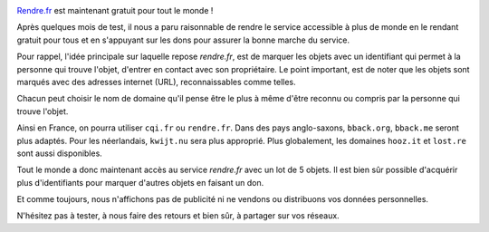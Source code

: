 .. title: rendre.fr : gratuit pour tous !
.. slug: bbackme-is-now-free-for-all
.. date: 2017-08-05 15:52:10 UTC+02:00
.. tags: 
.. category: 
.. link: https://rendre.fr
.. author: matclab
.. previewimage: /images/keyring.jpg
.. description: rendre.fr est maintenant gratuit pour tous !
.. type: text

.. image:: /images/keyring.jpg
     :class: "pull-right"
     :width: 200px
     :alt: keyring

`Rendre.fr <https://rendre.fr>`_ est maintenant gratuit pour tout le monde !

.. class:: ad

   Après quelques mois de test, il nous a paru raisonnable de rendre le service
   accessible à plus de monde en le rendant gratuit pour tous et en s'appuyant
   sur les dons pour assurer la bonne marche du service.

.. TEASER_END


.. class:: ad

   Pour rappel, l'idée principale sur laquelle repose *rendre.fr*, est de
   marquer les objets avec un identifiant qui permet à la personne qui trouve
   l'objet, d'entrer en contact avec son propriétaire. Le point important, est de
   noter que les objets sont marqués avec des adresses internet (URL),
   reconnaissables comme telles.

Chacun peut choisir le nom de domaine qu'il pense être le plus à même d'être
reconnu ou compris par la personne qui trouve l'objet.

Ainsi en France, on pourra utiliser ``cqi.fr`` ou ``rendre.fr``. Dans des pays
anglo-saxons, ``bback.org``, ``bback.me`` seront plus adaptés. Pour les
néerlandais, ``kwijt.nu`` sera plus approprié. Plus globalement, les domaines
``hooz.it`` et ``lost.re`` sont aussi disponibles.


.. class:: ad

   Tout le monde a donc maintenant accès au service *rendre.fr* avec un lot de
   5 objets. Il est bien sûr possible d'acquérir plus d'identifiants pour
   marquer d'autres objets en faisant un don.

Et comme toujours, nous n'affichons pas de publicité ni ne vendons ou distribuons vos données personnelles.

.. class:: ad

   N'hésitez pas à tester, à nous faire des retours et bien sûr, à partager sur vos réseaux.
